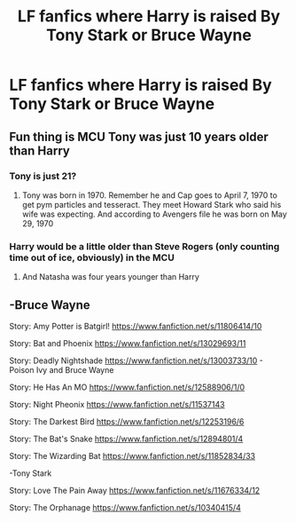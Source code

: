 #+TITLE: LF fanfics where Harry is raised By Tony Stark or Bruce Wayne

* LF fanfics where Harry is raised By Tony Stark or Bruce Wayne
:PROPERTIES:
:Author: pygmypuffonacid
:Score: 9
:DateUnix: 1581306384.0
:DateShort: 2020-Feb-10
:FlairText: Request
:END:

** Fun thing is MCU Tony was just 10 years older than Harry
:PROPERTIES:
:Author: kprasad13
:Score: 10
:DateUnix: 1581328614.0
:DateShort: 2020-Feb-10
:END:

*** Tony is just 21?
:PROPERTIES:
:Author: shinshikaizer
:Score: 1
:DateUnix: 1581333908.0
:DateShort: 2020-Feb-10
:END:

**** Tony was born in 1970. Remember he and Cap goes to April 7, 1970 to get pym particles and tesseract. They meet Howard Stark who said his wife was expecting. And according to Avengers file he was born on May 29, 1970
:PROPERTIES:
:Author: kprasad13
:Score: 9
:DateUnix: 1581334437.0
:DateShort: 2020-Feb-10
:END:


*** Harry would be a little older than Steve Rogers (only counting time out of ice, obviously) in the MCU
:PROPERTIES:
:Author: Chendii
:Score: 1
:DateUnix: 1581399180.0
:DateShort: 2020-Feb-11
:END:

**** And Natasha was four years younger than Harry
:PROPERTIES:
:Author: kprasad13
:Score: 1
:DateUnix: 1581399325.0
:DateShort: 2020-Feb-11
:END:


** -Bruce Wayne

Story: Amy Potter is Batgirl! [[https://www.fanfiction.net/s/11806414/10]]

Story: Bat and Phoenix [[https://www.fanfiction.net/s/13029693/11]]

Story: Deadly Nightshade [[https://www.fanfiction.net/s/13003733/10]] - Poison Ivy and Bruce Wayne

Story: He Has An MO [[https://www.fanfiction.net/s/12588906/1/0]]

Story: Night Pheonix [[https://www.fanfiction.net/s/11537143]]

Story: The Darkest Bird [[https://www.fanfiction.net/s/12253196/6]]

Story: The Bat's Snake [[https://www.fanfiction.net/s/12894801/4]]

Story: The Wizarding Bat [[https://www.fanfiction.net/s/11852834/33]]

-Tony Stark

Story: Love The Pain Away [[https://www.fanfiction.net/s/11676334/12]]

Story: The Orphanage [[https://www.fanfiction.net/s/10340415/4]]
:PROPERTIES:
:Author: MS-Stitches666
:Score: 2
:DateUnix: 1582085020.0
:DateShort: 2020-Feb-19
:END:
